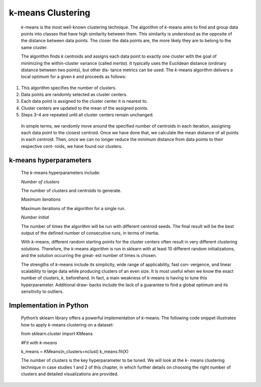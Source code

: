 .. _kmeans:

k-means Clustering
------------------

   *k*-means is the most well-known clustering technique. The algorithm
   of *k*-means aims to find and group data points into classes that
   have high similarity between them. This similarity is understood as
   the opposite of the distance between data points. The closer the data
   points are, the more likely they are to belong to the same cluster.

   The algorithm finds *k* centroids and assigns each data point to
   exactly one cluster with the goal of minimizing the within-cluster
   variance (called *inertia*). It typically uses the Euclidean distance
   (ordinary distance between two points), but other dis‐ tance metrics
   can be used. The *k*-means algorithm delivers a local optimum for a
   given *k* and proceeds as follows:

1. This algorithm specifies the number of clusters.

2. Data points are randomly selected as cluster centers.

3. Each data point is assigned to the cluster center it is nearest to.

4. Cluster centers are updated to the mean of the assigned points.

5. Steps 3–4 are repeated until all cluster centers remain unchanged.

..

   In simple terms, we randomly move around the specified number of
   centroids in each iteration, assigning each data point to the closest
   centroid. Once we have done that, we calculate the mean distance of
   all points in each centroid. Then, once we can no longer reduce the
   minimum distance from data points to their respective cent‐ roids, we
   have found our clusters.

k-means hyperparameters
~~~~~~~~~~~~~~~~~~~~~~~

   The *k*-means hyperparameters include:

   *Number of clusters*

   The number of clusters and centroids to generate.

   *Maximum iterations*

   Maximum iterations of the algorithm for a single run.

   *Number initial*

   The number of times the algorithm will be run with different centroid
   seeds. The final result will be the best output of the defined number
   of consecutive runs, in terms of inertia.

   With *k*-means, different random starting points for the cluster
   centers often result in very different clustering solutions.
   Therefore, the *k*-means algorithm is run in sklearn with at least 10
   different random initializations, and the solution occurring the
   great‐ est number of times is chosen.

   The strengths of *k*-means include its simplicity, wide range of
   applicability, fast con‐ vergence, and linear scalability to large
   data while producing clusters of an even size. It is most useful when
   we know the exact number of clusters, *k*, beforehand. In fact, a
   main weakness of *k*-means is having to tune this hyperparameter.
   Additional draw‐ backs include the lack of a guarantee to find a
   global optimum and its sensitivity to outliers.

.. _implementation-in-python-2:

Implementation in Python
~~~~~~~~~~~~~~~~~~~~~~~~

   Python’s sklearn library offers a powerful implementation of
   *k*-means. The following code snippet illustrates how to apply
   *k*-means clustering on a dataset:

   from sklearn.cluster import KMeans

   *#Fit with k-means*

   k_means = KMeans(n_clusters=nclust) k_means.fit(X)

   The number of clusters is the key hyperparameter to be tuned. We will
   look at the *k*- means clustering technique in case studies 1 and 2
   of this chapter, in which further details on choosing the right
   number of clusters and detailed visualizations are provided.